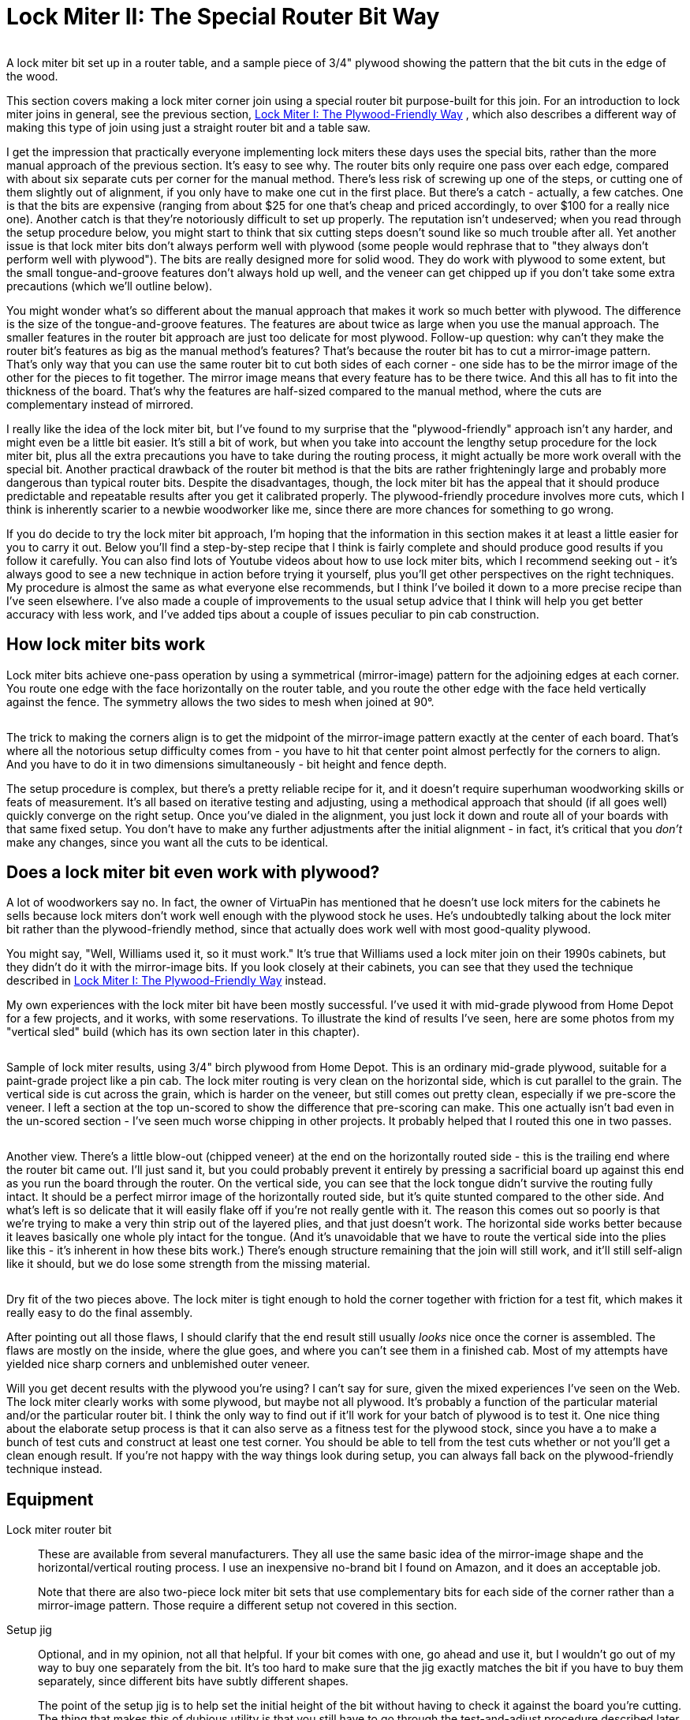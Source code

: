 [#lockMiter2]
= Lock Miter II: The Special Router Bit Way

image::images/lock-miter-bit.png[""]

A lock miter bit set up in a router table, and a sample piece of 3/4" plywood showing the pattern that the bit cuts in the edge of the wood.

This section covers making a lock miter corner join using a special router bit purpose-built for this join.
For an introduction to lock miter joins in general, see the previous section, xref:lockMiterI.adoc#lockMiter1[Lock Miter I: The Plywood-Friendly Way] , which also describes a different way of making this type of join using just a straight router bit and a table saw.

I get the impression that practically everyone implementing lock miters these days uses the special bits, rather than the more manual approach of the previous section.
It's easy to see why.
The router bits only require one pass over each edge, compared with about six separate cuts per corner for the manual method.
There's less risk of screwing up one of the steps, or cutting one of them slightly out of alignment, if you only have to make one cut in the first place.
But there's a catch - actually, a few catches.
One is that the bits are expensive (ranging from about $25 for one that's cheap and priced accordingly, to over $100 for a really nice one).
Another catch is that they're notoriously difficult to set up properly.
The reputation isn't undeserved; when you read through the setup procedure below, you might start to think that six cutting steps doesn't sound like so much trouble after all.
Yet another issue is that lock miter bits don't always perform well with plywood (some people would rephrase that to "they always don't perform well with plywood").
The bits are really designed more for solid wood.
They do work with plywood to some extent, but the small tongue-and-groove features don't always hold up well, and the veneer can get chipped up if you don't take some extra precautions (which we'll outline below).

You might wonder what's so different about the manual approach that makes it work so much better with plywood.
The difference is the size of the tongue-and-groove features.
The features are about twice as large when you use the manual approach.
The smaller features in the router bit approach are just too delicate for most plywood.
Follow-up question: why can't they make the router bit's features as big as the manual method's features?
That's because the router bit has to cut a mirror-image pattern.
That's only way that you can use the same router bit to cut both sides of each corner - one side has to be the mirror image of the other for the pieces to fit together.
The mirror image means that every feature has to be there twice.
And this all has to fit into the thickness of the board.
That's why the features are half-sized compared to the manual method, where the cuts are complementary instead of mirrored.

I really like the idea of the lock miter bit, but I've found to my surprise that the "plywood-friendly" approach isn't any harder, and might even be a little bit easier.
It's still a bit of work, but when you take into account the lengthy setup procedure for the lock miter bit, plus all the extra precautions you have to take during the routing process, it might actually be more work overall with the special bit.
Another practical drawback of the router bit method is that the bits are rather frighteningly large and probably more dangerous than typical router bits.
Despite the disadvantages, though, the lock miter bit has the appeal that it should produce predictable and repeatable results after you get it calibrated properly.
The plywood-friendly procedure involves more cuts, which I think is inherently scarier to a newbie woodworker like me, since there are more chances for something to go wrong.

If you do decide to try the lock miter bit approach, I'm hoping that the information in this section makes it at least a little easier for you to carry it out.
Below you'll find a step-by-step recipe that I think is fairly complete and should produce good results if you follow it carefully.
You can also find lots of Youtube videos about how to use lock miter bits, which I recommend seeking out - it's always good to see a new technique in action before trying it yourself, plus you'll get other perspectives on the right techniques.
My procedure is almost the same as what everyone else recommends, but I think I've boiled it down to a more precise recipe than I've seen elsewhere.
I've also made a couple of improvements to the usual setup advice that I think will help you get better accuracy with less work, and I've added tips about a couple of issues peculiar to pin cab construction.

== How lock miter bits work

Lock miter bits achieve one-pass operation by using a symmetrical (mirror-image) pattern for the adjoining edges at each corner.
You route one edge with the face horizontally on the router table, and you route the other edge with the face held vertically against the fence.
The symmetry allows the two sides to mesh when joined at 90°.

image::images/lock-miter-join-schematic.png[""]

The trick to making the corners align is to get the midpoint of the mirror-image pattern exactly at the center of each board.
That's where all the notorious setup difficulty comes from - you have to hit that center point almost perfectly for the corners to align.
And you have to do it in two dimensions simultaneously - bit height and fence depth.

The setup procedure is complex, but there's a pretty reliable recipe for it, and it doesn't require superhuman woodworking skills or feats of measurement.
It's all based on iterative testing and adjusting, using a methodical approach that should (if all goes well) quickly converge on the right setup.
Once you've dialed in the alignment, you just lock it down and route all of your boards with that same fixed setup.
You don't have to make any further adjustments after the initial alignment - in fact, it's critical that you _don't_ make any changes, since you want all the cuts to be identical.

== Does a lock miter bit even work with plywood?

A lot of woodworkers say no.
In fact, the owner of VirtuaPin has mentioned that he doesn't use lock miters for the cabinets he sells because lock miters don't work well enough with the plywood stock he uses.
He's undoubtedly talking about the lock miter bit rather than the plywood-friendly method, since that actually does work well with most good-quality plywood.

You might say, "Well, Williams used it, so it must work." It's true that Williams used a lock miter join on their 1990s cabinets, but they didn't do it with the mirror-image bits.
If you look closely at their cabinets, you can see that they used the technique described in xref:lockMiterI.adoc#lockMiter1[Lock Miter I: The Plywood-Friendly Way] instead.

My own experiences with the lock miter bit have been mostly successful.
I've used it with mid-grade plywood from Home Depot for a few projects, and it works, with some reservations.
To illustrate the kind of results I've seen, here are some photos from my "vertical sled" build (which has its own section later in this chapter).

image::images/lock-miter-sample-1.jpg[""]

Sample of lock miter results, using 3/4" birch plywood from Home Depot.
This is an ordinary mid-grade plywood, suitable for a paint-grade project like a pin cab.
The lock miter routing is very clean on the horizontal side, which is cut parallel to the grain.
The vertical side is cut across the grain, which is harder on the veneer, but still comes out pretty clean, especially if we pre-score the veneer.
I left a section at the top un-scored to show the difference that pre-scoring can make.
This one actually isn't bad even in the un-scored section - I've seen much worse chipping in other projects.
It probably helped that I routed this one in two passes.

image::images/lock-miter-sample-2.jpg[""]

Another view.
There's a little blow-out (chipped veneer) at the end on the horizontally routed side - this is the trailing end where the router bit came out.
I'll just sand it, but you could probably prevent it entirely by pressing a sacrificial board up against this end as you run the board through the router.
On the vertical side, you can see that the lock tongue didn't survive the routing fully intact.
It should be a perfect mirror image of the horizontally routed side, but it's quite stunted compared to the other side.
And what's left is so delicate that it will easily flake off if you're not really gentle with it.
The reason this comes out so poorly is that we're trying to make a very thin strip out of the layered plies, and that just doesn't work.
The horizontal side works better because it leaves basically one whole ply intact for the tongue.
(And it's unavoidable that we have to route the vertical side into the plies like this - it's inherent in how these bits work.) There's enough structure remaining that the join will still work, and it'll still self-align like it should, but we do lose some strength from the missing material.

image::images/lock-miter-sample-3.jpg[""]

Dry fit of the two pieces above.
The lock miter is tight enough to hold the corner together with friction for a test fit, which makes it really easy to do the final assembly.

After pointing out all those flaws, I should clarify that the end result still usually _looks_ nice once the corner is assembled.
The flaws are mostly on the inside, where the glue goes, and where you can't see them in a finished cab.
Most of my attempts have yielded nice sharp corners and unblemished outer veneer.

Will you get decent results with the plywood you're using?
I can't say for sure, given the mixed experiences I've seen on the Web.
The lock miter clearly works with some plywood, but maybe not all plywood.
It's probably a function of the particular material and/or the particular router bit.
I think the only way to find out if it'll work for your batch of plywood is to test it.
One nice thing about the elaborate setup process is that it can also serve as a fitness test for the plywood stock, since you have a to make a bunch of test cuts and construct at least one test corner.
You should be able to tell from the test cuts whether or not you'll get a clean enough result.
If you're not happy with the way things look during setup, you can always fall back on the plywood-friendly technique instead.

== Equipment

Lock miter router bit:: These are available from several manufacturers.
They all use the same basic idea of the mirror-image shape and the horizontal/vertical routing process.
I use an inexpensive no-brand bit I found on Amazon, and it does an acceptable job.
+
Note that there are also two-piece lock miter bit sets that use complementary bits for each side of the corner rather than a mirror-image pattern.
Those require a different setup not covered in this section.

Setup jig:: Optional, and in my opinion, not all that helpful.
If your bit comes with one, go ahead and use it, but I wouldn't go out of my way to buy one separately from the bit.
It's too hard to make sure that the jig exactly matches the bit if you have to buy them separately, since different bits have subtly different shapes.
+
The point of the setup jig is to help set the initial height of the bit without having to check it against the board you're cutting.
The thing that makes this of dubious utility is that you still have to go through the test-and-adjust procedure described later in this section, since it's so important to calibrate the bit height to the actual plywood you're using.
A setup jig helps with the initial height estimate, but that's not the time-consuming part, so it doesn't really save you that much.

Router and router table:: If you already have a hand router, you can buy a bench-top router table and use it with your hand router.
Most of the the bench-top tables are compatible with many routers from many brands, so you can generally mix and match brands.
I use a relatively inexpensive table from Skil, which works pretty well.
It's not a high-end piece of precision equipment, but it's been good enough for the pin cab joinery I've attempted, including lock mitering.
+
I'm afraid I don't know of any way to use lock miter bits with a hand router alone - I think you really need a table for this job.

Router table fence micro-adjuster:: Optional but really helpful.
Provides a way to adjust the fence position in tiny fractions of an inch, to help get the alignment perfect.
This is something you can make yourself as a simple DIY project, as described in xref:lockMiterI.adoc#routerFenceMicroAdjuster[Lock Miter I: The Plywood-Friendly Way] .

Vertical sled:: Optional but really helpful, especially when lock-mitering for a project that involves large pieces (such as a pin cab).
This is another DIY project discussed below.

== Router bit setup procedure

Important: don't set up your lock miter bit until you're ready to route *all* of the pieces that you want to route with it.
The setup is the hard part, so you want to be able to set it up once and do all of your routing in one go.

The lock miter bit has to be set up so that the height and depth of the cut are exactly matched to your plywood stock.
The only way I've found to do this is to do a series of test cuts, and make small adjustments based on how well the test pieces fit together.

The bit height and fence depth settings are independent, so you can get one dialed in first, then do the other one.
The procedure that seems to work best is to get the height adjusted perfectly first, then set the depth.

The setup all hinges on the symmetry of the cutting pattern.
The goal is to get the pattern perfectly centered on each board.
When the centers are aligned, the corners are aligned.
Remember that each corner will consist of one piece that runs through the router horizontally, and one piece that runs through vertically.
The router bit has to be set so that its height above the table centers the bit relative to the horizontal cut, and the fence has to be set so that the bit is centered for the vertical cut.

For safety, always unplug your router before making adjustments to the bit height or fence position.

Step 1: Cut a piece of plywood to use for setup and testing, using the same stock you're using for the lock miter corners.
The exact size isn't too important, but something like 5" x 18" should work.

Step 2: Put the test piece on the router table next to the bit.
By eye, adjust the bit height so that the board is centered within the bit's slanted cutting area.

image::images/lock-miter-height-by-eye.png[""]

Most of the Youtube videos on the lock miter want you mark a center-line on the board, and align that with the center of the bit.
If you like that idea, go with it.
I find it easier to judge by the overall height, especially with 3/4" plywood and a 3/4" bit, since the cutting area of the bit is just a hair taller than the board.
It's mostly just a matter of getting the bit lined up so that the board is completely within the cutting area.
If you're using a larger bit or a thinner board, it might be easier to work with center marks, but even then I'm not sure.
At any rate, it doesn't have to be perfect at this point, since we'll micro-align it based on a test cut shortly.

Step 3: Set the initial fence position.
As with the initial bit height, this is only an approximate starting point, so you don't have to spend a ton of time here.
Rotate the bit so that the cutting edge is pointing straight out at you (make sure it's unplugged first!).
Put a metal straight-edge on top of the board and against the fence, and slide it across until it crosses in front of the bit.
The goal is to align the fence so that the ruler just barely touches the cutting edge.

image::images/lock-miter-initial-fence-setup.png[""]

Note that most of the Youtube tutorials use this method to set the final fence position, but I've never been able to get it accurate enough this way.
We'll fine-tune the fence later using a more precise method.

Step 4: Place the test board flat on the router table, against the fence.
Turn on the router and feed the board in for just a short distance - about 2".
Take it out, flip it over, and feed it in again from the other side, again for just 2" or so.

image::images/lock-miter-test-flip.png[""]

image::images/lock-miter-test-two-cuts.png[""]

Step 5: Cut the short section you just routed off the end of the board, then cut that strip in half.
Flip one half over and fit the routed sections together to test the fit.

image::images/lock-miter-test-chop-1.png[""]

image::images/lock-miter-test-chop-2.png[""]

image::images/lock-miter-test-chop-3.png[""]

image::images/lock-miter-test-chop-4.png[""]

Step 6: The goal is for the two pieces to be aligned perfectly.
The top and bottom surfaces of both halves should line up exactly, so that you practically can't even feel the seam when you run your finger over it.
If by some miracle they're exactly aligned after that first test cut, you're already done setting the bit height! But they'll probably be a little off at this point, as in the test fit photo above.

To correct for the offset, you have to move the router bit up or down by half of the offset distance.
So ideally, you need to know the exact numerical size of the offset.
If you have digital calipers, measure the thickness across the joint section, then subtract the thickness of the board itself (as measured with the calipers) to get the offset distance.

image::images/lock-miter-offset-with-calipers.jpg[""]

If you don't have calipers, you can try using a ruler, or you can just make an estimate by eye.
You'll converge on the magic spot more quickly if you can get a more precise reading, though.
I can usually get it just about exact on the second try when I use calipers.

Step 7: Move the router bit up or down by *half* of the offset distance, according to the direction of the offset:

image::images/lock-miter-offset-sensing.png[""]

Which way to adjust the router bit, based on the direction of the offset.
The easiest way to tell is by looking at whether the joint section is *thicker* or *thinner* than the individual boards.

Most routers have a micro-adjustment dial for the depth that lets you change the depth in tiny fractions of an inch; for example, my router's dial has ticks at 1/128".
Refer to your router manual if you're not sure how to use that.
It helps a lot in this step to be able to control exactly how much you're changing the depth on each iteration.

Step 8: Repeat the whole test, and check the new vertical offset.
If it's still off, measure it again and adjust the bit height by half of the offset distance, using the same up-or-down rule as before.
Keep repeating until the two test pieces align exactly.

Try to get the alignment practically perfect before declaring victory and moving on to the next step.
Any error at this step will manifest as double the error in the cabinet width and/or length, which could affect the fit of your lockbar, TV, or other parts.

Step 9: Once the height is perfect, we need to adjust the fence position to get the depth perfect.
The procedure is the same, but this time you do vertical cuts instead of horizontal cuts.

image::images/lock-miter-vertical-cut-1.jpg[""]

Preparing to make the vertical test cut.
Hold the test board vertically against the the fence while running it through the bit.
It's helpful to use a featherboard to keep it pressed against the bit without placing your hands close to the bit (a push block would also work).

image::images/lock-miter-vertical-align-test.jpg[""]

As with the horizontal test cuts, make two short (2" or so) cuts, cut off the ends with the routing, flip one piece over, and fit them together.
The goal is to have the top and bottom surfaces perfectly aligned.
If they're not aligned, we need to adjust the fence to make the cutting depth deeper or shallower.

In this case, if the joint section is too thick, move the fence back, away from the front of the table.
As before, we move the fence by half of the offset distance.

image::images/lock-miter-fence-offset-sensing.png[""]

As in the previous step, repeat the test-and-adjust process until the two pieces are exactly aligned.

This is the step where the value of the xref:lockMiterI.adoc#routerFenceMicroAdjuster[fence micro-adjuster] mentioned earlier becomes obvious.
Before I built the micro-adjuster, this step could be incredibly frustrating as I kept overshooting the magic center spot in one direction and then the other, trying to estimate tiny fractions of an inch by eye.
The screw adjuster makes it a lot more controllable.

Step 10: The height and depth should now be dialed in.
I'd do one final test run at this point, but this time, make an actual corner join: using two scrap pieces, run one piece through horizontally, and run the other piece through vertically.
Fit them together to make a corner.
The result should have the seam exactly at the corner.

image::images/lock-miter-good-corner.jpg[""]

Remember that any deviation from the seam being exactly at the corner will throw off the assembled width and/or length of your cabinet by twice that amount, so don't settle for close-enough.
Even if you can tolerate a little cosmetic imperfection in the corner placement, the size deviation after assembly could turn out to be a practical problem.
It's worth trying to get it perfect at this stage.

If it looks good, you're ready to route your actual work pieces.
Don't touch the router setup again until you're done routing all the corners - you want to make sure the perfect alignment remains locked in until you're done.

== How to route the corners

Before you start doing the routing, I have a couple of other pieces of advice to help improve your results, so you might want to read through the sections below before proceeding.

When you're ready to perform the routing, start by going around the corners and designating the horizontal and vertical routing sides.
You need one horizontal side and one vertical side at every corner.
It's up to you which is which, but you have to be sure that every corner uses complementary orientations for its two adjoining faces.

My scheme is:

* Front face is routed horizontally on both sides
* Back face is routed horizontally on both sides
* Left side is routed vertically on both ends
* Right side is routed vertically on both ends

I do it that way because I find it easier to handle the long side pieces in a vertical orientation by using a "sled" (see below).

To make sure that I don't get anything confused, I always take a pencil and mark each of the edges I'm going to route - "Lock Miter Here Horizontally This Face Down", "Lock Miter Here Vertically This Face To Fence".
all the routing must be done on the *inside* faces, so I mark the inside faces only.
I like to include "Face Down" or "Face To Fence" so that I'm more likely to catch myself if I'm about to feed a board in the wrong way, since I'll be looking at a face-up marking telling me it needs to be face-down.

Once you have everything marked, checked, and double-checked, it's just a matter of running the edges through the router as marked.
Again, always be sure to route with the inside face down (for horizontal cuts) or towards the fence (for vertical pieces).

After all the routing is done, assembling is just a matter of fitting the pieces together.
Lock-mitered corners tend to hold together pretty well just by friction, which makes it easy to do a dry fit to test that everything aligns properly.

== Use a second layer to reduce chipping on the outer face

In order to make perfectly seamless corners, the lock miter bit has to cut right out to the edge of the plywood.
This makes the edge so thin that it can easily chip during the cutting process.

The way to minimize chipping (and hopefully prevent it entirely) is to place a sacrificial board right behind the board you're cutting.
The extra layer keeps the outer veneer from flexing as the bit hits it and helps keep it in one piece.
Use scrap material, since it might get dinged just a little along the edge.

If you want, you can attach the extra top layer to the work piece using woodworker's tape, which is a thin, double-sticky tape designed for just this kind of job.
I tried the tape a few times, and eventually decided that it was easier to skip it, and just keep the pieces together by hand.
It helps a lot to use a featherboard on the router table fence to press down on the workpiece - that helps keep the two pieces pressed together even better than the tape does.

image::images/lock-miter-horz-with-second-piece.jpg[""]

Using a second piece of plywood on top of the horizontal work piece, to prevent chipping on the outer veneer.
The second piece should be aligned exactly with the fence side of the board you're cutting; you can fasten it to the main board with woodworking tape to keep it fixed in place throughout the cut.
Note that I'm set up for a shallow "first past" here, using MDF spacers on the fence, as described below.

image::images/lock-miter-vert-with-second-piece.jpg[""]

Using a second piece of plywood to prevent outer veneer chipping on the vertical cut.
I'm using a featherboard on the table to keep the two pieces pressed against the fence through the cut.

== Make the cuts in two passes

Your router probably comes with advice saying that you should always make deep cuts with multiple passes.
My router manual suggests going no more than about 1/4" deep on each pass.

Well, if you look at this bit, it's quite a lot more than 1/4" deep.
Plus, it cuts a wide swath.

I've seen improved results by making each cut in two passes.
The lock miter bit's geometry lets us make multiple passes as long as we do it by adjusting the fence depth (not the bit height - that must stay identical for all passes).

The problem is that it's such a pain to get the fence aligned perfectly that we don't want to touch it once it's set.
But there's an easy way to adjust the routing depth without moving the fence: attach a little extra spacer in front of the fence.
A thin piece of MDF - 1/4" to 3/8" thick - works great for this.
Cut pieces roughly the same size as your fence halves, and attach it to the front of the fence with small pieces of woodworking tape.
After completing the first pass on all pieces, remove the MDF spacers, and run the pieces through again directly against the fence.

== Pre-score the inner veneer to reduce chipping

My lock miter bit tends to make a nice clean cut on cuts that are parallel to the grain.
When making cross-grain cuts, though, the bit can make a rather bad mess of the inside veneer, by knocking out lots of little chips along the edge.

The obvious solution would be: don't do that! Unfortunately, you can't avoid cross-grain cuts in a full-sized pin cab, because the side walls are over 48" long.
That forces you to orient the side walls "the long way" when cutting up a 4x8 sheet of plywood, which means that the front and back edges of the side wall will necessarily be oriented perpendicular to the grain.

One way to deal with the inner veneer chipping mess is to just live with it.
It can look ugly, but it only happens on the inside face, so it won't affect the exterior appearance.
Plus, most of the length of the inner corners gets covered up with the corner bracing wedges, so most of it won't even be visible when you look inside the machine.

Another "deal with it" fix is to apply wood filler to cover up the chipped edge.
If you do that, I'd wait until after assembling the cabinet, so that you don't accidentally fill in any of the miter cut.

I'd prefer to avoid the chipping in the first place, though.
There's a technique that can help at least mitigate it.
The idea is to pre-cut the veneer layer right along the line where the router bit operates.
The router bit will still chip the veneer, but the chips should break off at the pre-cut line, so there should be no damage beyond that point.

To do this, before routing, draw a line on the *inside* face, parallel to the edge, in from the edge by slightly more than 3/4" (the thickness of the plywood).
The lock miter cut has the same thickness as the plywood, so this will be just slightly inside of where the bit will touch the wood.
Using an X-acto knife or sharp utility knife, score the plywood along that line, all the way down the edge, cutting all the way through the outer veneer layer (but just that deep).
I'd use a metal straight edge, clamped to the work piece along the cut line, so that you can guide the knife by holding it against the straight edge.

*Important:* Only do this on the face that goes on the *inside* of the cabinet.
Don't cut up the veneer on the outside - the whole point of the lock miter is to make that look pretty by avoiding any seams or cuts on the face.

== Handling the work piece for the vertical cuts

The design of the lock miter bit requires running half of the pieces through the bit vertically - standing them on end and holding them against the fence, rather than laying them on flat on the table.
This is a challenge for tall pieces, because the fence on most router tables is only a few inches tall.
It's difficult to keep a tall piece from wobbling, which can make the cut uneven and damage the edge.

The way I arrange the pieces, the side walls get the vertical treatment.
So we have a 51" tall piece held vertically against a 4" tall fence - not exactly easy to manage.
I haven't found any way to avoid this step, but I can at least suggest some extra tooling that helps a bit.
The idea is to build a "sled" that holds the work piece in the awkward vertical position, so that you don't have to do that entirely by hand.
You clamp the work piece to the sled, and then you slide the sled across the router table.

This "sled" is something that you can either buy or build yourself.
This is a common enough woodworking problem that there are a couple of retail options available - search for "vertical router sled".
But you might be better off building one, because the retail options I've seen aren't beefy enough to hold pieces as big as a pin cab side panel.
It's actually a pretty easy project to build.
I'll outline the design I used below.

My plan isn't especially clever, and there's no need to follow it exactly.
All that's important is the basic shape and approximate size.
The two main things to pay attention to are (1) making the corner joint square, so that the work piece is kept at 90° to the router table, and (2) making the vertical part tall enough to keep the work piece steady.
The whole contraption needs to be solid enough that nothing sways or wobbles while you maneuver it through the router.

image::images/router-vertical-sled-plan.png[""]

Everything is 3/4" plywood, including the triangular braces.
I routed shallow 3/4"-wide dados for the braces and glued them.
The seam between the front and bottom pieces is a lock miter join made with my lock miter bit, and it's also glued.
The exact dimensions aren't important, but here's why I chose the ones I did.
The width is enough that I can use an F-clamp on each side with the wide end (23½") of a cabinet side wall.
The height is more or less arbitrary, but this is enough contact area to keep a 50"-long cab side wall steady once it's clamped down.
The depth is about the same as the depth of my router table to the fence - anything longer than that would just overhang in front and add useless weight.

Note that the join between the front and bottom pieces is a good candidate for a lock miter, since you want this corner to be as square as possible.
You'll still need bracing, and the bracing alone should be sufficient to keep everything square, so other joins are fine too.
But it makes a good practice project if you want to try out the lock miter procedure before applying it to your pin cab.

== Summary of recommendations

* Build a simple micro-adjuster for your router fence, to make precise fence positioning easier
* Set up the router bit first by height, then by fence position, using a series of test cuts and compensating adjustments to get the bit perfectly centered by height and fence depth
* After adjusting the bit and fence positions, test-build one corner using scrap material to verify that everything is aligned perfectly
* Aim for perfect corner alignment, because the error in each corner will result in twice that error in the overall cabinet width, which could affect the fit for the lockbar and TV (plus, perfect alignment will make the corners look perfect)
* Do the routing in two passes, with the first pass 1/4" to 3/8" shallower than the final pass; make the shallower first pass by using a temporary spacer in front of the fence
* Every time you run a board through the router, press another (sacrificial) board firmly against it on the outside face (the face away from the router bit) to prevent chipping on the outer veneer
* Before making a cut on an edge that's perpendicular to the grain, score the inside veneer with an X-Acto knife, just beyond the miter cut zone (so just slightly more than 3/4" from the edge), to reduce chipping on the inner veneer
* When making the vertical cuts, use a "sled" to keep the work piece square against the fence

